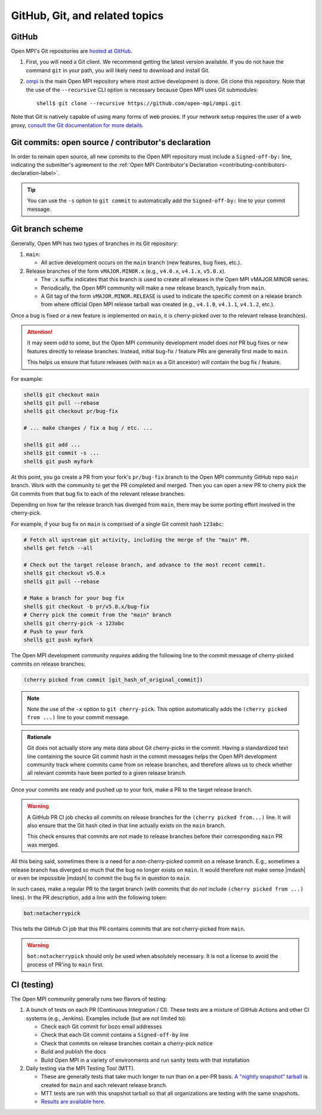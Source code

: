 GitHub, Git, and related topics
===============================

GitHub
------

Open MPI's Git repositories are `hosted at GitHub
<https://github.com/open-mpi/ompi>`_.

#. First, you will need a Git client. We recommend getting the latest
   version available. If you do not have the command ``git`` in your
   path, you will likely need to download and install Git.
#. `ompi <https://github.com/open-mpi/ompi/>`_ is the main Open MPI
   repository where most active development is done.  Git clone this
   repository.  Note that the use of the ``--recursive`` CLI option is
   necessary because Open MPI uses Git submodules::

      shell$ git clone --recursive https://github.com/open-mpi/ompi.git

Note that Git is natively capable of using many forms of web
proxies. If your network setup requires the user of a web proxy,
`consult the Git documentation for more details
<https://git-scm.com/>`_.

Git commits: open source / contributor's declaration
----------------------------------------------------

In order to remain open source, all new commits to the Open MPI
repository must include a ``Signed-off-by:`` line, indicating the
submitter's agreement to the :ref:`Open MPI Contributor's Declaration
<contributing-contributors-declaration-label>`.

.. tip:: You can use the ``-s`` option to ``git commit`` to
         automatically add the ``Signed-off-by:`` line to your commit
         message.

.. _git-github-branch-scheme-label:

Git branch scheme
-----------------

Generally, Open MPI has two types of branches in its Git repository:

#. ``main``:

   * All active development occurs on the ``main`` branch (new features,
     bug fixes, etc.).

#. Release branches of the form ``vMAJOR.MINOR.x`` (e.g., ``v4.0.x``,
   ``v4.1.x``, ``v5.0.x``).

   * The ``.x`` suffix indicates that this branch is used to create
     all releases in the Open MPI vMAJOR.MINOR series.
   * Periodically, the Open MPI community will make a new release
     branch, typically from ``main``.
   * A Git tag of the form ``vMAJOR.MINOR.RELEASE`` is used to
     indicate the specific commit on a release branch from where
     official Open MPI release tarball was created (e.g., ``v4.1.0``,
     ``v4.1.1``, ``v4.1.2``, etc.).

Once a bug is fixed or a new feature is implemented on ``main``, it is
cherry-picked over to the relevant release branch(es).

.. attention:: It may seem odd to some, but the Open MPI community
               development model does *not* PR bug fixes or new
               features directly to release branches.  Instead,
               initial bug-fix / feature PRs are generally first made
               to ``main``.

               This helps us ensure that future releases (with
               ``main`` as a Git ancestor) will contain the bug fix /
               feature.

For example:

.. code:: sh

   shell$ git checkout main
   shell$ git pull --rebase
   shell$ git checkout pr/bug-fix

   # ... make changes / fix a bug / etc. ...

   shell$ git add ...
   shell$ git commit -s ...
   shell$ git push myfork

At this point, you go create a PR from your fork's ``pr/bug-fix``
branch to the Open MPI community GitHub repo ``main`` branch.  Work
with the community to get the PR completed and merged.  Then you can
open a new PR to cherry pick the Git commits from that bug fix to each
of the relevant release branches.

Depending on how far the release branch has diverged from ``main``,
there may be some porting effort involved in the cherry-pick.

For example, if your bug fix on ``main`` is comprised of a single Git
commit hash ``123abc``:

.. code:: sh

   # Fetch all upstream git activity, including the merge of the "main" PR.
   shell$ get fetch --all

   # Check out the target release branch, and advance to the most recent commit.
   shell$ git checkout v5.0.x
   shell$ git pull --rebase

   # Make a branch for your bug fix
   shell$ git checkout -b pr/v5.0.x/bug-fix
   # Cherry pick the commit from the "main" branch
   shell$ git cherry-pick -x 123abc
   # Push to your fork
   shell$ git push myfork

The Open MPI development community *requires* adding the following
line to the commit message of cherry-picked commits on release
branches:

.. code:: text

   (cherry picked from commit [git_hash_of_original_commit])

.. note:: Note the use of the ``-x`` option to ``git cherry-pick``.
          This option automatically adds the ``(cherry picked from
          ...)`` line to your commit message.

.. admonition:: Rationale
   :class: tip

   Git does not actually store any meta data about Git cherry-picks in
   the commit.  Having a standardized text line containing the source
   Git commit hash in the commit messages helps the Open MPI
   development community track where commits came from on release
   branches, and therefore allows us to check whether all relevant
   commits have been ported to a given release branch.

Once your commits are ready and pushed up to your fork, make a PR to
the target release branch.

.. warning:: A GitHub PR CI job checks all commits on release branches
             for the ``(cherry picked from...)`` line. It will also
             ensure that the Git hash cited in that line actually
             exists on the ``main`` branch.

             This check ensures that commits are not made to release
             branches before their corresponding ``main`` PR was
             merged.

All this being said, sometimes there is a need for a non-cherry-picked
commit on a release branch. E.g., sometimes a release branch has
diverged so much that the bug no longer exists on ``main``.  It would
therefore not make sense |mdash| or even be impossible |mdash| to
commit the bug fix in question to ``main``.

In such cases, make a regular PR to the target branch (with commits
that do *not* include ``(cherry picked from ...)`` lines).  In the PR
description, add a line with the following token:

.. code:: text

   bot:notacherrypick

This tells the GitHub CI job that this PR contains commits that are
not cherry-picked from ``main``.

.. warning:: ``bot:notacherrypick`` should only be used when
             absolutely necessary.  It is not a license to avoid
             the process of PR'ing to ``main`` first.

CI (testing)
------------

The Open MPI community generally runs two flavors of testing:

#. A bunch of tests on each PR (Continuous Integration / CI).  These
   tests are a mixture of GitHub Actions and other CI systems (e.g.,
   Jenkins).  Examples include (but are not limited to):

   * Check each Git commit for bozo email addresses
   * Check that each Git commit contains a ``Signed-off-by`` line
   * Check that commits on release branches contain a cherry-pick
     notice
   * Build and publish the docs
   * Build Open MPI in a variety of environments and run sanity tests
     with that installation

#. Daily testing via the MPI Testing Tool (MTT).

   * These are generally tests that take much longer to run than on a
     per-PR basis.  `A "nightly snapshot" tarball
     <https://www.open-mpi.org/nightly/>`_ is created for ``main`` and
     each relevant release branch.
   * MTT tests are run with this snapshot tarball so that all
     organizations are testing with the same snapshots.
   * `Results are available here <https://mtt.open-mpi.org/>`_.
